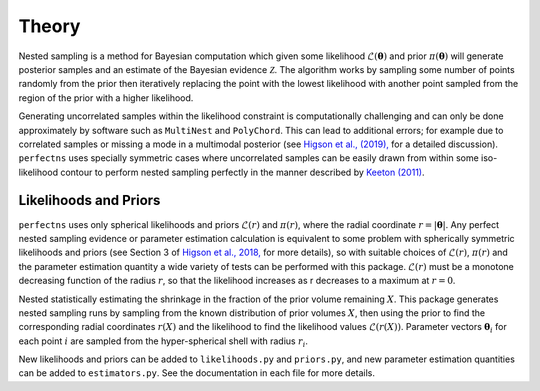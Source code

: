 Theory
======

Nested sampling is a method for Bayesian computation which given some likelihood :math:`\mathcal{L}(\boldsymbol{\theta})` and prior :math:`\pi(\boldsymbol{\theta})` will generate posterior samples and an estimate of the Bayesian evidence :math:`\mathcal{Z}`. The algorithm works by sampling some number of points randomly from the prior then iteratively replacing the point with the lowest likelihood with another point sampled from the region of the prior with a higher likelihood.

Generating uncorrelated samples within the likelihood constraint is computationally challenging and can only be done approximately by software such as ``MultiNest`` and ``PolyChord``.
This can lead to additional errors; for example due to correlated samples or missing a mode in a multimodal posterior (see `Higson et al., (2019), <https://doi.org/10.1093/mnras/sty3090>`_ for a detailed discussion).
``perfectns`` uses specially symmetric cases where uncorrelated samples can be easily drawn from within some iso-likelihood contour to perform nested sampling perfectly in the manner described by `Keeton (2011) <https://doi.org/10.1111/j.1365-2966.2011.18474.x>`_.

Likelihoods and Priors
----------------------

``perfectns`` uses only spherical likelihoods and priors :math:`\mathcal{L}(r)` and :math:`\pi(r)`, where the radial coordinate :math:`r = | \boldsymbol{\theta} |`.
Any perfect nested sampling evidence or parameter estimation calculation is equivalent to some problem with spherically symmetric likelihoods and priors (see Section 3 of `Higson et al., 2018, <http://arxiv.org/abs/1804.06406>`_ for more details), so with suitable choices of :math:`\mathcal{L}(r)`, :math:`\pi(r)` and the parameter estimation quantity a wide variety of tests can be performed with this package.
:math:`\mathcal{L}(r)` must be a monotone decreasing function of the radius :math:`r`, so that the likelihood increases as r decreases to a maximum at :math:`r=0`.

Nested statistically estimating the shrinkage in the fraction of the prior volume remaining :math:`X`.
This package generates nested sampling runs by sampling from the known distribution of prior volumes :math:`X`, then using the prior to find the corresponding radial coordinates :math:`r(X)` and the likelihood to find the likelihood values :math:`\mathcal{L}(r(X))`.
Parameter vectors :math:`\boldsymbol{\theta}_i` for each point :math:`i` are sampled from the hyper-spherical shell with radius :math:`r_i`.

New likelihoods and priors can be added to ``likelihoods.py`` and ``priors.py``, and new parameter estimation quantities can be added to ``estimators.py``.
See the documentation in each file for more details.

